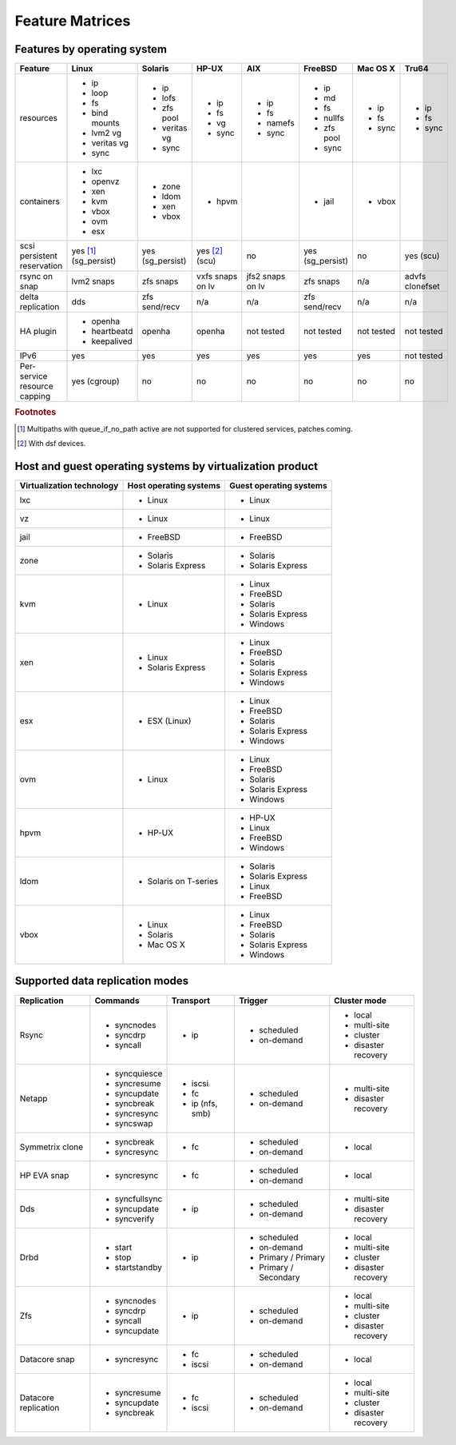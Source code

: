 Feature Matrices
****************

Features by operating system
============================

+-------------+----------------+---------------+---------------+---------------+--------------+--------------+------------+
| Feature     | Linux          | Solaris       | HP-UX         | AIX           | FreeBSD      | Mac OS X     | Tru64      |
+=============+================+===============+===============+===============+==============+==============+============+
| resources   | * ip           | * ip          | * ip          | * ip          | * ip         | * ip         | * ip       |
|             | * loop         | * lofs        | * fs          | * fs          | * md         | * fs         | * fs       |
|             | * fs           | * zfs pool    | * vg          | * namefs      | * fs         | * sync       | * sync     |
|             | * bind mounts  | * veritas vg  | * sync        | * sync        | * nullfs     |              |            |
|             | * lvm2 vg      | * sync        |               |               | * zfs pool   |              |            |
|             | * veritas vg   |               |               |               | * sync       |              |            |
|             | * sync         |               |               |               |              |              |            |
+-------------+----------------+---------------+---------------+---------------+--------------+--------------+------------+
| containers  | * lxc          | * zone        | * hpvm        |               | * jail       | * vbox       |            |
|             | * openvz       | * ldom        |               |               |              |              |            |
|             | * xen          | * xen         |               |               |              |              |            |
|             | * kvm          | * vbox        |               |               |              |              |            |
|             | * vbox         |               |               |               |              |              |            |
|             | * ovm          |               |               |               |              |              |            |
|             | * esx          |               |               |               |              |              |            |
+-------------+----------------+---------------+---------------+---------------+--------------+--------------+------------+
| scsi        | yes [#f1]_     | yes           | yes [#f2]_    | no            | yes          | no           | yes        |
| persistent  | (sg_persist)   | (sg_persist)  | (scu)         |               | (sg_persist) |              | (scu)      |
| reservation |                |               |               |               |              |              |            |
+-------------+----------------+---------------+---------------+---------------+--------------+--------------+------------+
| rsync on    | lvm2 snaps     | zfs snaps     | vxfs snaps    | jfs2 snaps    | zfs snaps    | n/a          | advfs      |
| snap        |                |               | on lv         | on lv         |              |              | clonefset  |
+-------------+----------------+---------------+---------------+---------------+--------------+--------------+------------+
| delta       | dds            | zfs           | n/a           | n/a           | zfs          | n/a          | n/a        |
| replication |                | send/recv     |               |               | send/recv    |              |            |
+-------------+----------------+---------------+---------------+---------------+--------------+--------------+------------+
| HA plugin   | * openha       | openha        | openha        | not tested    | not tested   | not tested   | not tested |
|             | * heartbeatd   |               |               |               |              |              |            |
|             | * keepalived   |               |               |               |              |              |            |
+-------------+----------------+---------------+---------------+---------------+--------------+--------------+------------+
| IPv6        | yes            | yes           | yes           | yes           | yes          | yes          | not tested |
+-------------+----------------+---------------+---------------+---------------+--------------+--------------+------------+
| Per-service | yes (cgroup)   | no            | no            | no            | no           | no           | no         |
| resource    |                |               |               |               |              |              |            |
| capping     |                |               |               |               |              |              |            |
+-------------+----------------+---------------+---------------+---------------+--------------+--------------+------------+

.. rubric:: Footnotes

.. [#f1] Multipaths with queue_if_no_path active are not supported for clustered services, patches coming.
.. [#f2] With dsf devices.

Host and guest operating systems by virtualization product
==========================================================

+----------------+----------------+-----------------+
| Virtualization | Host operating | Guest operating |
| technology     | systems        | systems         |
+================+================+=================+
| lxc            | * Linux        | * Linux         |
+----------------+----------------+-----------------+
| vz             | * Linux        | * Linux         |
+----------------+----------------+-----------------+
| jail           | * FreeBSD      | * FreeBSD       |
+----------------+----------------+-----------------+
| zone           | * Solaris      | * Solaris       |
|                | * Solaris      | * Solaris       |
|                |   Express      |   Express       |
+----------------+----------------+-----------------+
| kvm            | * Linux        | * Linux         |
|                |                | * FreeBSD       |
|                |                | * Solaris       |
|                |                | * Solaris       |
|                |                |   Express       |
|                |                | * Windows       |
+----------------+----------------+-----------------+
| xen            | * Linux        | * Linux         |
|                | * Solaris      | * FreeBSD       |
|                |   Express      | * Solaris       |
|                |                | * Solaris       |
|                |                |   Express       |
|                |                | * Windows       |
+----------------+----------------+-----------------+
| esx            | * ESX (Linux)  | * Linux         |
|                |                | * FreeBSD       |
|                |                | * Solaris       |
|                |                | * Solaris       |
|                |                |   Express       |
|                |                | * Windows       |
+----------------+----------------+-----------------+
| ovm            | * Linux        | * Linux         |
|                |                | * FreeBSD       |
|                |                | * Solaris       |
|                |                | * Solaris       |
|                |                |   Express       |
|                |                | * Windows       |
+----------------+----------------+-----------------+
| hpvm           | * HP-UX        | * HP-UX         |
|                |                | * Linux         |
|                |                | * FreeBSD       |
|                |                | * Windows       |
+----------------+----------------+-----------------+
| ldom           | * Solaris on   | * Solaris       |
|                |   T-series     | * Solaris       |
|                |                |   Express       |
|                |                | * Linux         |
|                |                | * FreeBSD       |
+----------------+----------------+-----------------+
| vbox           | * Linux        | * Linux         |
|                | * Solaris      | * FreeBSD       |
|                | * Mac OS X     | * Solaris       |
|                |                | * Solaris       |
|                |                |   Express       |
|                |                | * Windows       |
+----------------+----------------+-----------------+

Supported data replication modes
================================

+----------------+----------------+-----------------+-------------+-----------------+
| Replication    | Commands       | Transport       | Trigger     | Cluster mode    |
+================+================+=================+=============+=================+
| Rsync          | * syncnodes    | * ip            | * scheduled | * local         |
|                | * syncdrp      |                 | * on-demand | * multi-site    |
|                | * syncall      |                 |             | * cluster       |
|                |                |                 |             | * disaster      |
|                |                |                 |             |   recovery      |
+----------------+----------------+-----------------+-------------+-----------------+
| Netapp         | * syncquiesce  | * iscsi         | * scheduled |                 |
|                | * syncresume   | * fc            | * on-demand | * multi-site    |
|                | * syncupdate   | * ip (nfs, smb) |             |                 |
|                | * syncbreak    |                 |             | * disaster      |
|                | * syncresync   |                 |             |   recovery      |
|                | * syncswap     |                 |             |                 |
+----------------+----------------+-----------------+-------------+-----------------+
| Symmetrix      | * syncbreak    | * fc            | * scheduled | * local         |
| clone          | * syncresync   |                 | * on-demand |                 |
|                |                |                 |             |                 |
+----------------+----------------+-----------------+-------------+-----------------+
| HP EVA snap    | * syncresync   | * fc            | * scheduled | * local         |
|                |                |                 | * on-demand |                 |
+----------------+----------------+-----------------+-------------+-----------------+
| Dds            | * syncfullsync | * ip            | * scheduled |                 |
|                | * syncupdate   |                 | * on-demand | * multi-site    |
|                | * syncverify   |                 |             |                 |
|                |                |                 |             | * disaster      |
|                |                |                 |             |   recovery      |
+----------------+----------------+-----------------+-------------+-----------------+
| Drbd           | * start        | * ip            | * scheduled | * local         |
|                | * stop         |                 | * on-demand | * multi-site    |
|                | * startstandby |                 | * Primary / | * cluster       |
|                |                |                 |   Primary   | * disaster      |
|                |                |                 | * Primary / |   recovery      |
|                |                |                 |   Secondary |                 |
+----------------+----------------+-----------------+-------------+-----------------+
| Zfs            | * syncnodes    | * ip            | * scheduled | * local         |
|                | * syncdrp      |                 | * on-demand | * multi-site    |
|                | * syncall      |                 |             | * cluster       |
|                | * syncupdate   |                 |             | * disaster      |
|                |                |                 |             |   recovery      |
+----------------+----------------+-----------------+-------------+-----------------+
| Datacore snap  | * syncresync   | * fc            | * scheduled | * local         |
|                |                | * iscsi         | * on-demand |                 |
|                |                |                 |             |                 |
|                |                |                 |             |                 |
|                |                |                 |             |                 |
+----------------+----------------+-----------------+-------------+-----------------+
| Datacore       | * syncresume   | * fc            | * scheduled | * local         |
| replication    | * syncupdate   | * iscsi         | * on-demand | * multi-site    |
|                | * syncbreak    |                 |             | * cluster       |
|                |                |                 |             | * disaster      |
|                |                |                 |             |   recovery      |
+----------------+----------------+-----------------+-------------+-----------------+
